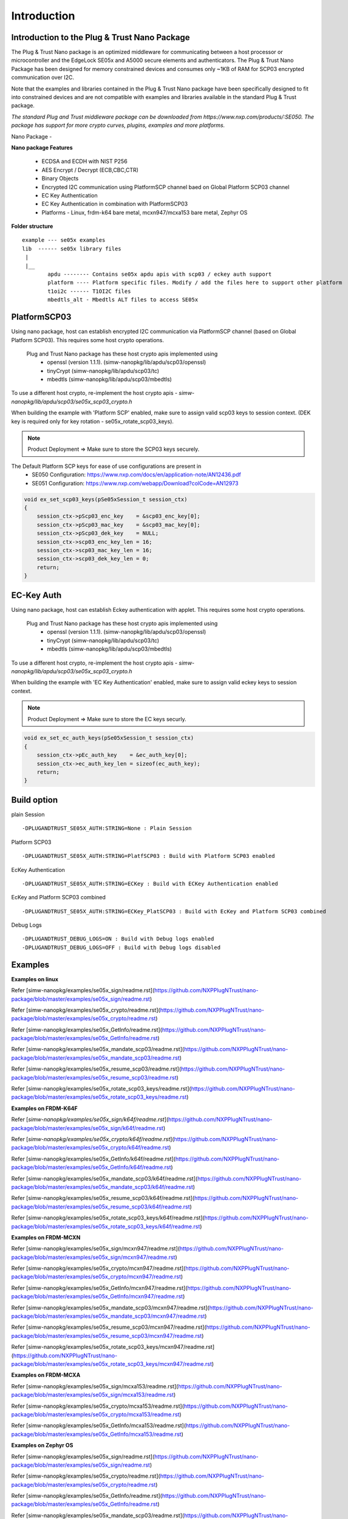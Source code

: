 .. _introduction:

Introduction
============

Introduction to the Plug & Trust Nano Package
---------------------------------------------

The Plug & Trust Nano package is an optimized middleware for communicating between a host processor or microcontroller and
the EdgeLock SE05x and A5000 secure elements and authenticators. The Plug & Trust Nano Package has been designed for memory constrained
devices and consumes only ~1KB of RAM for SCP03 encrypted communication over I2C.

Note that the examples and libraries contained in the Plug & Trust Nano package have been specifically designed to fit into constrained devices
and are not compatible with examples and libraries available in the standard Plug & Trust package.

*The standard Plug and Trust middleware package can be downloaded from https://www.nxp.com/products/:SE050.
The package has support for more crypto curves, plugins, examples and more platforms.*

Nano Package -

.. image:: doc/nano_pkg_blk_diagram.jpg
  :width: 400
  :alt: Block Diagram

**Nano package Features**

	- ECDSA and ECDH with NIST P256
	- AES Encrypt / Decrypt (ECB,CBC,CTR)
	- Binary Objects
	- Encrypted I2C communication using PlatformSCP channel baed on Global Platform SCP03 channel
	- EC Key Authentication
	- EC Key Authentication in combination with PlatformSCP03
	- Platforms - Linux, frdm-k64 bare metal, mcxn947/mcxa153 bare metal, Zephyr OS


**Folder structure**

::

	example --- se05x examples
	lib  ------ se05x library files
	 |
	 |__
		apdu -------- Contains se05x apdu apis with scp03 / eckey auth support
		platform ---- Platform specific files. Modify / add the files here to support other platform
		t1oi2c ------ T1OI2C files
		mbedtls_alt - Mbedtls ALT files to access SE05x


PlatformSCP03
-------------

Using nano package, host can establish encrypted I2C communication via PlatformSCP channel
(based on Global Platform SCP03). This requires some host crypto operations.

	Plug and Trust Nano package has these host crypto apis implemented using
		- openssl (version 1.1.1). (simw-nanopkg/lib/apdu/scp03/openssl)
		- tinyCrypt (simw-nanopkg/lib/apdu/scp03/tc)
		- mbedtls (simw-nanopkg/lib/apdu/scp03/mbedtls)

To use a different host crypto, re-implement the host crypto apis -
`simw-nanopkg/lib/apdu/scp03/se05x_scp03_crypto.h`

When building the example with 'Platform SCP' enabled, make sure to assign valid scp03 keys to session context.
(DEK key is required only for key rotation - se05x_rotate_scp03_keys).

.. note::

	Product Deployment => Make sure to store the SCP03 keys securely.

The Default Platform SCP keys for ease of use configurations are present in
	- SE050 Configuration: https://www.nxp.com/docs/en/application-note/AN12436.pdf
	- SE051 Configuration: https://www.nxp.com/webapp/Download?colCode=AN12973

.. code-block:: c

	void ex_set_scp03_keys(pSe05xSession_t session_ctx)
	{
	    session_ctx->pScp03_enc_key    = &scp03_enc_key[0];
	    session_ctx->pScp03_mac_key    = &scp03_mac_key[0];
	    session_ctx->pScp03_dek_key    = NULL;
	    session_ctx->scp03_enc_key_len = 16;
	    session_ctx->scp03_mac_key_len = 16;
	    session_ctx->scp03_dek_key_len = 0;
	    return;
	}



EC-Key Auth
-----------

Using nano package, host can establish Eckey authentication with applet.
This requires some host crypto operations.

	Plug and Trust Nano package has these host crypto apis implemented using
		- openssl (version 1.1.1). (simw-nanopkg/lib/apdu/scp03/openssl)
		- tinyCrypt (simw-nanopkg/lib/apdu/scp03/tc)
		- mbedtls (simw-nanopkg/lib/apdu/scp03/mbedtls)

To use a different host crypto, re-implement the host crypto apis -
`simw-nanopkg/lib/apdu/scp03/se05x_scp03_crypto.h`

When building the example with 'EC Key Authentication' enabled, make sure to assign valid eckey keys to session context.

.. note::

	Product Deployment => Make sure to store the EC keys securly.

.. code-block:: c

	void ex_set_ec_auth_keys(pSe05xSession_t session_ctx)
	{
	    session_ctx->pEc_auth_key    = &ec_auth_key[0];
	    session_ctx->ec_auth_key_len = sizeof(ec_auth_key);
	    return;
	}


Build option
------------

plain Session ::

	-DPLUGANDTRUST_SE05X_AUTH:STRING=None : Plain Session

Platform SCP03 ::

	-DPLUGANDTRUST_SE05X_AUTH:STRING=PlatfSCP03 : Build with Platform SCP03 enabled

EcKey Authentication ::

	-DPLUGANDTRUST_SE05X_AUTH:STRING=ECKey : Build with ECKey Authentication enabled

EcKey and Platform SCP03 combined ::

	-DPLUGANDTRUST_SE05X_AUTH:STRING=ECKey_PlatSCP03 : Build with EcKey and Platform SCP03 combined

Debug Logs ::

	-DPLUGANDTRUST_DEBUG_LOGS=ON : Build with Debug logs enabled
	-DPLUGANDTRUST_DEBUG_LOGS=OFF : Build with Debug logs disabled


Examples
--------

**Examples on linux**

Refer [simw-nanopkg/examples/se05x_sign/readme.rst](https://github.com/NXPPlugNTrust/nano-package/blob/master/examples/se05x_sign/readme.rst)

Refer [simw-nanopkg/examples/se05x_crypto/readme.rst](https://github.com/NXPPlugNTrust/nano-package/blob/master/examples/se05x_crypto/readme.rst)

Refer [simw-nanopkg/examples/se05x_GetInfo/readme.rst](https://github.com/NXPPlugNTrust/nano-package/blob/master/examples/se05x_GetInfo/readme.rst)

Refer [simw-nanopkg/examples/se05x_mandate_scp03/readme.rst](https://github.com/NXPPlugNTrust/nano-package/blob/master/examples/se05x_mandate_scp03/readme.rst)

Refer [simw-nanopkg/examples/se05x_resume_scp03/readme.rst](https://github.com/NXPPlugNTrust/nano-package/blob/master/examples/se05x_resume_scp03/readme.rst)

Refer [simw-nanopkg/examples/se05x_rotate_scp03_keys/readme.rst](https://github.com/NXPPlugNTrust/nano-package/blob/master/examples/se05x_rotate_scp03_keys/readme.rst)

**Examples on FRDM-K64F**

Refer [`simw-nanopkg/examples/se05x_sign/k64f/readme.rst`](https://github.com/NXPPlugNTrust/nano-package/blob/master/examples/se05x_sign/k64f/readme.rst)

Refer [`simw-nanopkg/examples/se05x_crypto/k64f/readme.rst`](https://github.com/NXPPlugNTrust/nano-package/blob/master/examples/se05x_crypto/k64f/readme.rst)

Refer [simw-nanopkg/examples/se05x_GetInfo/k64f/readme.rst](https://github.com/NXPPlugNTrust/nano-package/blob/master/examples/se05x_GetInfo/k64f/readme.rst)

Refer [simw-nanopkg/examples/se05x_mandate_scp03/k64f/readme.rst](https://github.com/NXPPlugNTrust/nano-package/blob/master/examples/se05x_mandate_scp03/k64f/readme.rst)

Refer [simw-nanopkg/examples/se05x_resume_scp03/k64f/readme.rst](https://github.com/NXPPlugNTrust/nano-package/blob/master/examples/se05x_resume_scp03/k64f/readme.rst)

Refer [simw-nanopkg/examples/se05x_rotate_scp03_keys/k64f/readme.rst](https://github.com/NXPPlugNTrust/nano-package/blob/master/examples/se05x_rotate_scp03_keys/k64f/readme.rst)

**Examples on FRDM-MCXN**

Refer [simw-nanopkg/examples/se05x_sign/mcxn947/readme.rst](https://github.com/NXPPlugNTrust/nano-package/blob/master/examples/se05x_sign/mcxn947/readme.rst)

Refer [simw-nanopkg/examples/se05x_crypto/mcxn947/readme.rst](https://github.com/NXPPlugNTrust/nano-package/blob/master/examples/se05x_crypto/mcxn947/readme.rst)

Refer [simw-nanopkg/examples/se05x_GetInfo/mcxn947/readme.rst](https://github.com/NXPPlugNTrust/nano-package/blob/master/examples/se05x_GetInfo/mcxn947/readme.rst)

Refer [simw-nanopkg/examples/se05x_mandate_scp03/mcxn947/readme.rst](https://github.com/NXPPlugNTrust/nano-package/blob/master/examples/se05x_mandate_scp03/mcxn947/readme.rst)

Refer [simw-nanopkg/examples/se05x_resume_scp03/mcxn947/readme.rst](https://github.com/NXPPlugNTrust/nano-package/blob/master/examples/se05x_resume_scp03/mcxn947/readme.rst)

Refer [simw-nanopkg/examples/se05x_rotate_scp03_keys/mcxn947/readme.rst](https://github.com/NXPPlugNTrust/nano-package/blob/master/examples/se05x_rotate_scp03_keys/mcxn947/readme.rst)

**Examples on FRDM-MCXA**

Refer [simw-nanopkg/examples/se05x_sign/mcxa153/readme.rst](https://github.com/NXPPlugNTrust/nano-package/blob/master/examples/se05x_sign/mcxa153/readme.rst)

Refer [simw-nanopkg/examples/se05x_crypto/mcxa153/readme.rst](https://github.com/NXPPlugNTrust/nano-package/blob/master/examples/se05x_crypto/mcxa153/readme.rst)

Refer [simw-nanopkg/examples/se05x_GetInfo/mcxa153/readme.rst](https://github.com/NXPPlugNTrust/nano-package/blob/master/examples/se05x_GetInfo/mcxa153/readme.rst)

**Examples on Zephyr OS**

Refer [simw-nanopkg/examples/se05x_sign/readme.rst](https://github.com/NXPPlugNTrust/nano-package/blob/master/examples/se05x_sign/readme.rst)

Refer [simw-nanopkg/examples/se05x_crypto/readme.rst](https://github.com/NXPPlugNTrust/nano-package/blob/master/examples/se05x_crypto/readme.rst)

Refer [simw-nanopkg/examples/se05x_GetInfo/readme.rst](https://github.com/NXPPlugNTrust/nano-package/blob/master/examples/se05x_GetInfo/readme.rst)

Refer [simw-nanopkg/examples/se05x_mandate_scp03/readme.rst](https://github.com/NXPPlugNTrust/nano-package/blob/master/examples/se05x_mandate_scp03/readme.rst)

Refer [simw-nanopkg/examples/se05x_mbedtls_alt_test/readme.rst](https://github.com/NXPPlugNTrust/nano-package/blob/master/examples/se05x_mbedtls_alt_test/readme.rst)

Refer [simw-nanopkg/examples/se05x_rotate_scp03_keys/readme.rst](https://github.com/NXPPlugNTrust/nano-package/blob/master/examples/se05x_rotate_scp03_keys/readme.rst)

Integration of nano package in Zephyr OS (Tested with release tag - zephyr-v3.5.0).

Refer [`simw-nanopkg/zephyr/readme.rst`](https://github.com/NXPPlugNTrust/nano-package/blob/master/zephyr/readme.rst)


.. note::

	To use policies with objects refer 'test_nist256_sign_policy' in 'Se05x Crypto' example.
	For more details on policies, Refer Section '3.7 Policies' in https://www.nxp.com/docs/en/application-note/AN12413.pdf


Porting
-------

Platform specific files are maintained in **simw-nanopkg/lib/platform** folder.

Modify / add the files here to support other platforms. By default port files are available for Linux, Zephyr, MCXN947, MCXA153 and K64 MCU.


Mbedtls Alt files
-----------------

Nano package provides MbedTLS Alt files as an alternative/additional approach to access the secure element using mbedTLS.

In the current implementation only ECDSA Sign is supported via MbedTLS ALT files.

Note - The session for se05x is opened and closed for every ECDSA sign. For the product deployment, make sure to change the logic as required.


**Using Mbedtls Alt files in Zephyr OS**

Set **CONFIG_PLUGANDTRUST_MBEDTLS_ALT** to build Plug and Trust with Mbedtls Alt files.

GCP cloud example in Zephyr OS is modified to use SE05x for ECDSA sign.

Prerequisite - SE05x provisioned with private key at location (say 0x11223344).

Replace the private key in `zephyr/samples/net/cloud/google_iot_mqtt/src/private_info/key.c`
with the reference to provisioned private key.

The following provides an example of an EC reference key. The value reserved
for the private key has been used to contain:

-  a pattern of ``0x10..00`` to fill up the datastructure MSB side to the
   desired key length
-  a 32 bit key identifier (in the example below ``0x11223344``)
-  a 64 bit magic number (always ``0xA5A6B5B6A5A6B5B6``)
-  a byte to describe the key class (``0x10`` for Key pair)
-  a byte to describe the key index (use a reserved value ``0x00``)

.. code:: text

       Private-Key: (256 bit)
       priv:
           10:00:00:00:00:00:00:00:00:00:00:00:00:00:00:
           00:00:00:11:22:33:44:A5:A6:B5:B6:A5:A6:B5:B6:
           10:00

Refer `zephyr/samples/net/cloud/google_iot_mqtt/README.rst` to build GCP cloud example.
